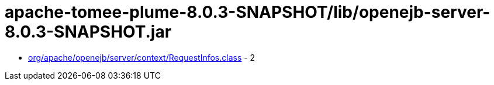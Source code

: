 = apache-tomee-plume-8.0.3-SNAPSHOT/lib/openejb-server-8.0.3-SNAPSHOT.jar

 - link:org/apache/openejb/server/context/RequestInfos.adoc[org/apache/openejb/server/context/RequestInfos.class] - 2
